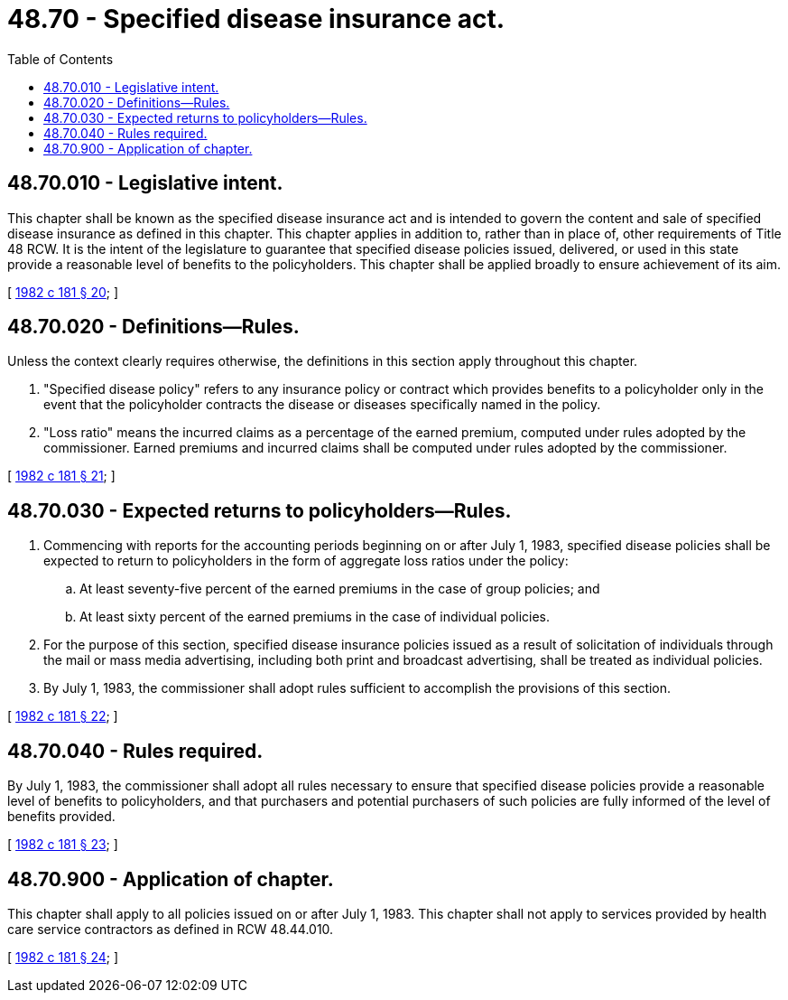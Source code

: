 = 48.70 - Specified disease insurance act.
:toc:

== 48.70.010 - Legislative intent.
This chapter shall be known as the specified disease insurance act and is intended to govern the content and sale of specified disease insurance as defined in this chapter. This chapter applies in addition to, rather than in place of, other requirements of Title 48 RCW. It is the intent of the legislature to guarantee that specified disease policies issued, delivered, or used in this state provide a reasonable level of benefits to the policyholders. This chapter shall be applied broadly to ensure achievement of its aim.

[ http://leg.wa.gov/CodeReviser/documents/sessionlaw/1982c181.pdf?cite=1982%20c%20181%20§%2020[1982 c 181 § 20]; ]

== 48.70.020 - Definitions—Rules.
Unless the context clearly requires otherwise, the definitions in this section apply throughout this chapter.

. "Specified disease policy" refers to any insurance policy or contract which provides benefits to a policyholder only in the event that the policyholder contracts the disease or diseases specifically named in the policy.

. "Loss ratio" means the incurred claims as a percentage of the earned premium, computed under rules adopted by the commissioner. Earned premiums and incurred claims shall be computed under rules adopted by the commissioner.

[ http://leg.wa.gov/CodeReviser/documents/sessionlaw/1982c181.pdf?cite=1982%20c%20181%20§%2021[1982 c 181 § 21]; ]

== 48.70.030 - Expected returns to policyholders—Rules.
. Commencing with reports for the accounting periods beginning on or after July 1, 1983, specified disease policies shall be expected to return to policyholders in the form of aggregate loss ratios under the policy:

.. At least seventy-five percent of the earned premiums in the case of group policies; and

.. At least sixty percent of the earned premiums in the case of individual policies.

. For the purpose of this section, specified disease insurance policies issued as a result of solicitation of individuals through the mail or mass media advertising, including both print and broadcast advertising, shall be treated as individual policies.

. By July 1, 1983, the commissioner shall adopt rules sufficient to accomplish the provisions of this section.

[ http://leg.wa.gov/CodeReviser/documents/sessionlaw/1982c181.pdf?cite=1982%20c%20181%20§%2022[1982 c 181 § 22]; ]

== 48.70.040 - Rules required.
By July 1, 1983, the commissioner shall adopt all rules necessary to ensure that specified disease policies provide a reasonable level of benefits to policyholders, and that purchasers and potential purchasers of such policies are fully informed of the level of benefits provided.

[ http://leg.wa.gov/CodeReviser/documents/sessionlaw/1982c181.pdf?cite=1982%20c%20181%20§%2023[1982 c 181 § 23]; ]

== 48.70.900 - Application of chapter.
This chapter shall apply to all policies issued on or after July 1, 1983. This chapter shall not apply to services provided by health care service contractors as defined in RCW 48.44.010.

[ http://leg.wa.gov/CodeReviser/documents/sessionlaw/1982c181.pdf?cite=1982%20c%20181%20§%2024[1982 c 181 § 24]; ]

